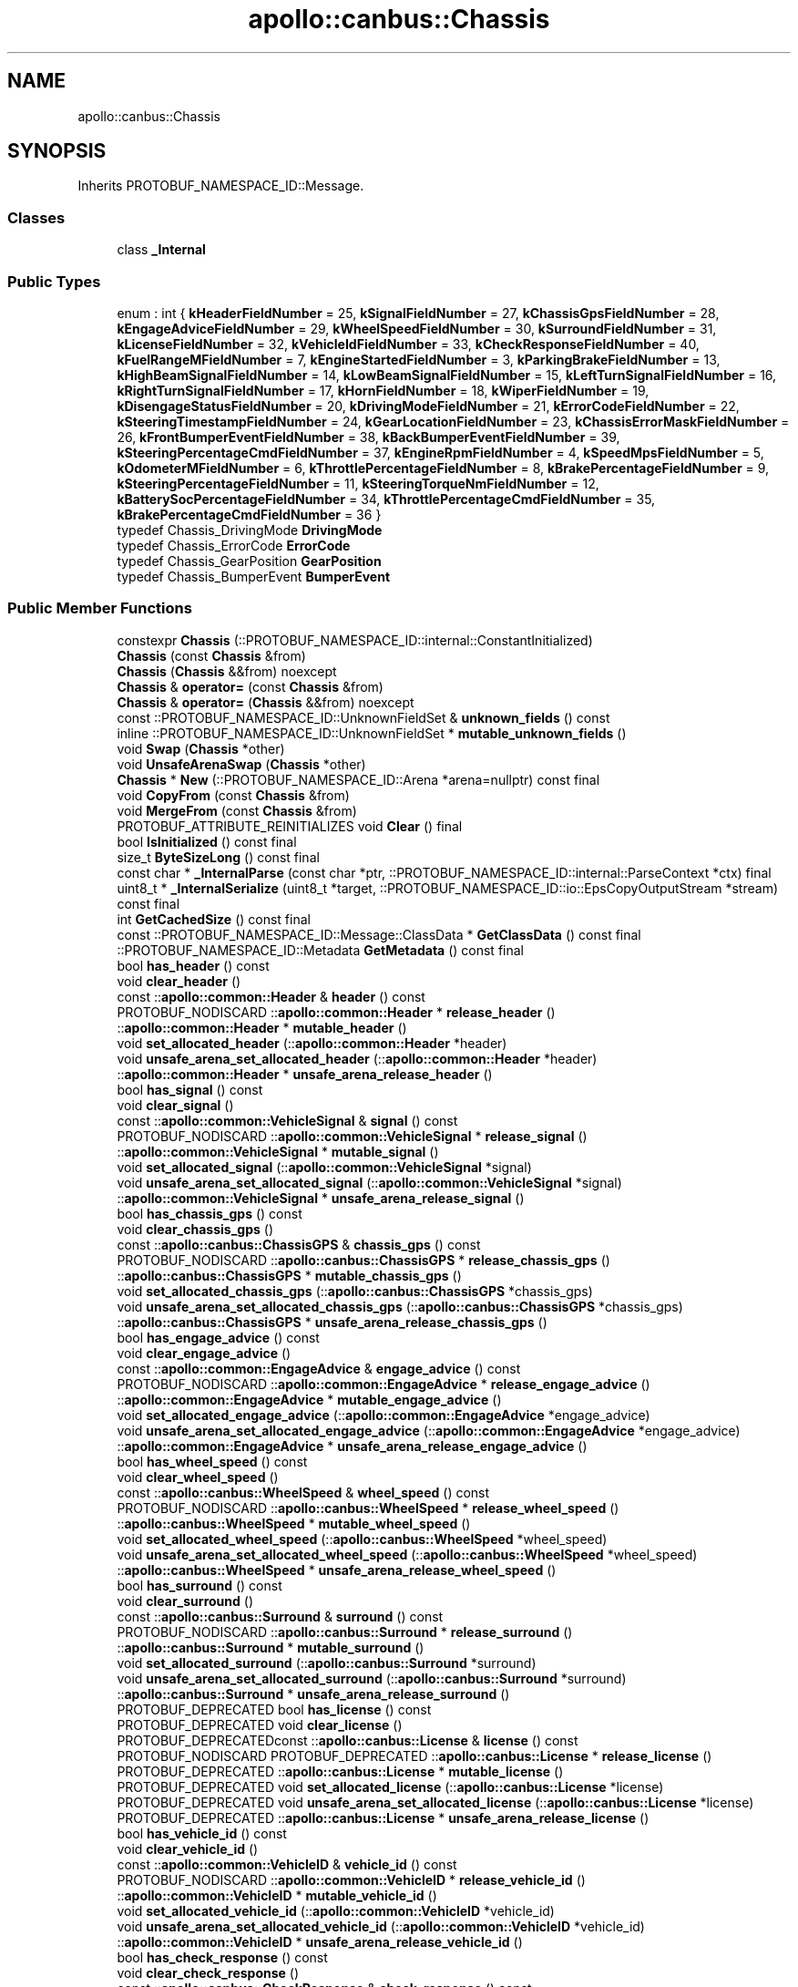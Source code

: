 .TH "apollo::canbus::Chassis" 3 "Sun Sep 3 2023" "Version 8.0" "Cyber-Cmake" \" -*- nroff -*-
.ad l
.nh
.SH NAME
apollo::canbus::Chassis
.SH SYNOPSIS
.br
.PP
.PP
Inherits PROTOBUF_NAMESPACE_ID::Message\&.
.SS "Classes"

.in +1c
.ti -1c
.RI "class \fB_Internal\fP"
.br
.in -1c
.SS "Public Types"

.in +1c
.ti -1c
.RI "enum : int { \fBkHeaderFieldNumber\fP = 25, \fBkSignalFieldNumber\fP = 27, \fBkChassisGpsFieldNumber\fP = 28, \fBkEngageAdviceFieldNumber\fP = 29, \fBkWheelSpeedFieldNumber\fP = 30, \fBkSurroundFieldNumber\fP = 31, \fBkLicenseFieldNumber\fP = 32, \fBkVehicleIdFieldNumber\fP = 33, \fBkCheckResponseFieldNumber\fP = 40, \fBkFuelRangeMFieldNumber\fP = 7, \fBkEngineStartedFieldNumber\fP = 3, \fBkParkingBrakeFieldNumber\fP = 13, \fBkHighBeamSignalFieldNumber\fP = 14, \fBkLowBeamSignalFieldNumber\fP = 15, \fBkLeftTurnSignalFieldNumber\fP = 16, \fBkRightTurnSignalFieldNumber\fP = 17, \fBkHornFieldNumber\fP = 18, \fBkWiperFieldNumber\fP = 19, \fBkDisengageStatusFieldNumber\fP = 20, \fBkDrivingModeFieldNumber\fP = 21, \fBkErrorCodeFieldNumber\fP = 22, \fBkSteeringTimestampFieldNumber\fP = 24, \fBkGearLocationFieldNumber\fP = 23, \fBkChassisErrorMaskFieldNumber\fP = 26, \fBkFrontBumperEventFieldNumber\fP = 38, \fBkBackBumperEventFieldNumber\fP = 39, \fBkSteeringPercentageCmdFieldNumber\fP = 37, \fBkEngineRpmFieldNumber\fP = 4, \fBkSpeedMpsFieldNumber\fP = 5, \fBkOdometerMFieldNumber\fP = 6, \fBkThrottlePercentageFieldNumber\fP = 8, \fBkBrakePercentageFieldNumber\fP = 9, \fBkSteeringPercentageFieldNumber\fP = 11, \fBkSteeringTorqueNmFieldNumber\fP = 12, \fBkBatterySocPercentageFieldNumber\fP = 34, \fBkThrottlePercentageCmdFieldNumber\fP = 35, \fBkBrakePercentageCmdFieldNumber\fP = 36 }"
.br
.ti -1c
.RI "typedef Chassis_DrivingMode \fBDrivingMode\fP"
.br
.ti -1c
.RI "typedef Chassis_ErrorCode \fBErrorCode\fP"
.br
.ti -1c
.RI "typedef Chassis_GearPosition \fBGearPosition\fP"
.br
.ti -1c
.RI "typedef Chassis_BumperEvent \fBBumperEvent\fP"
.br
.in -1c
.SS "Public Member Functions"

.in +1c
.ti -1c
.RI "constexpr \fBChassis\fP (::PROTOBUF_NAMESPACE_ID::internal::ConstantInitialized)"
.br
.ti -1c
.RI "\fBChassis\fP (const \fBChassis\fP &from)"
.br
.ti -1c
.RI "\fBChassis\fP (\fBChassis\fP &&from) noexcept"
.br
.ti -1c
.RI "\fBChassis\fP & \fBoperator=\fP (const \fBChassis\fP &from)"
.br
.ti -1c
.RI "\fBChassis\fP & \fBoperator=\fP (\fBChassis\fP &&from) noexcept"
.br
.ti -1c
.RI "const ::PROTOBUF_NAMESPACE_ID::UnknownFieldSet & \fBunknown_fields\fP () const"
.br
.ti -1c
.RI "inline ::PROTOBUF_NAMESPACE_ID::UnknownFieldSet * \fBmutable_unknown_fields\fP ()"
.br
.ti -1c
.RI "void \fBSwap\fP (\fBChassis\fP *other)"
.br
.ti -1c
.RI "void \fBUnsafeArenaSwap\fP (\fBChassis\fP *other)"
.br
.ti -1c
.RI "\fBChassis\fP * \fBNew\fP (::PROTOBUF_NAMESPACE_ID::Arena *arena=nullptr) const final"
.br
.ti -1c
.RI "void \fBCopyFrom\fP (const \fBChassis\fP &from)"
.br
.ti -1c
.RI "void \fBMergeFrom\fP (const \fBChassis\fP &from)"
.br
.ti -1c
.RI "PROTOBUF_ATTRIBUTE_REINITIALIZES void \fBClear\fP () final"
.br
.ti -1c
.RI "bool \fBIsInitialized\fP () const final"
.br
.ti -1c
.RI "size_t \fBByteSizeLong\fP () const final"
.br
.ti -1c
.RI "const char * \fB_InternalParse\fP (const char *ptr, ::PROTOBUF_NAMESPACE_ID::internal::ParseContext *ctx) final"
.br
.ti -1c
.RI "uint8_t * \fB_InternalSerialize\fP (uint8_t *target, ::PROTOBUF_NAMESPACE_ID::io::EpsCopyOutputStream *stream) const final"
.br
.ti -1c
.RI "int \fBGetCachedSize\fP () const final"
.br
.ti -1c
.RI "const ::PROTOBUF_NAMESPACE_ID::Message::ClassData * \fBGetClassData\fP () const final"
.br
.ti -1c
.RI "::PROTOBUF_NAMESPACE_ID::Metadata \fBGetMetadata\fP () const final"
.br
.ti -1c
.RI "bool \fBhas_header\fP () const"
.br
.ti -1c
.RI "void \fBclear_header\fP ()"
.br
.ti -1c
.RI "const ::\fBapollo::common::Header\fP & \fBheader\fP () const"
.br
.ti -1c
.RI "PROTOBUF_NODISCARD ::\fBapollo::common::Header\fP * \fBrelease_header\fP ()"
.br
.ti -1c
.RI "::\fBapollo::common::Header\fP * \fBmutable_header\fP ()"
.br
.ti -1c
.RI "void \fBset_allocated_header\fP (::\fBapollo::common::Header\fP *header)"
.br
.ti -1c
.RI "void \fBunsafe_arena_set_allocated_header\fP (::\fBapollo::common::Header\fP *header)"
.br
.ti -1c
.RI "::\fBapollo::common::Header\fP * \fBunsafe_arena_release_header\fP ()"
.br
.ti -1c
.RI "bool \fBhas_signal\fP () const"
.br
.ti -1c
.RI "void \fBclear_signal\fP ()"
.br
.ti -1c
.RI "const ::\fBapollo::common::VehicleSignal\fP & \fBsignal\fP () const"
.br
.ti -1c
.RI "PROTOBUF_NODISCARD ::\fBapollo::common::VehicleSignal\fP * \fBrelease_signal\fP ()"
.br
.ti -1c
.RI "::\fBapollo::common::VehicleSignal\fP * \fBmutable_signal\fP ()"
.br
.ti -1c
.RI "void \fBset_allocated_signal\fP (::\fBapollo::common::VehicleSignal\fP *signal)"
.br
.ti -1c
.RI "void \fBunsafe_arena_set_allocated_signal\fP (::\fBapollo::common::VehicleSignal\fP *signal)"
.br
.ti -1c
.RI "::\fBapollo::common::VehicleSignal\fP * \fBunsafe_arena_release_signal\fP ()"
.br
.ti -1c
.RI "bool \fBhas_chassis_gps\fP () const"
.br
.ti -1c
.RI "void \fBclear_chassis_gps\fP ()"
.br
.ti -1c
.RI "const ::\fBapollo::canbus::ChassisGPS\fP & \fBchassis_gps\fP () const"
.br
.ti -1c
.RI "PROTOBUF_NODISCARD ::\fBapollo::canbus::ChassisGPS\fP * \fBrelease_chassis_gps\fP ()"
.br
.ti -1c
.RI "::\fBapollo::canbus::ChassisGPS\fP * \fBmutable_chassis_gps\fP ()"
.br
.ti -1c
.RI "void \fBset_allocated_chassis_gps\fP (::\fBapollo::canbus::ChassisGPS\fP *chassis_gps)"
.br
.ti -1c
.RI "void \fBunsafe_arena_set_allocated_chassis_gps\fP (::\fBapollo::canbus::ChassisGPS\fP *chassis_gps)"
.br
.ti -1c
.RI "::\fBapollo::canbus::ChassisGPS\fP * \fBunsafe_arena_release_chassis_gps\fP ()"
.br
.ti -1c
.RI "bool \fBhas_engage_advice\fP () const"
.br
.ti -1c
.RI "void \fBclear_engage_advice\fP ()"
.br
.ti -1c
.RI "const ::\fBapollo::common::EngageAdvice\fP & \fBengage_advice\fP () const"
.br
.ti -1c
.RI "PROTOBUF_NODISCARD ::\fBapollo::common::EngageAdvice\fP * \fBrelease_engage_advice\fP ()"
.br
.ti -1c
.RI "::\fBapollo::common::EngageAdvice\fP * \fBmutable_engage_advice\fP ()"
.br
.ti -1c
.RI "void \fBset_allocated_engage_advice\fP (::\fBapollo::common::EngageAdvice\fP *engage_advice)"
.br
.ti -1c
.RI "void \fBunsafe_arena_set_allocated_engage_advice\fP (::\fBapollo::common::EngageAdvice\fP *engage_advice)"
.br
.ti -1c
.RI "::\fBapollo::common::EngageAdvice\fP * \fBunsafe_arena_release_engage_advice\fP ()"
.br
.ti -1c
.RI "bool \fBhas_wheel_speed\fP () const"
.br
.ti -1c
.RI "void \fBclear_wheel_speed\fP ()"
.br
.ti -1c
.RI "const ::\fBapollo::canbus::WheelSpeed\fP & \fBwheel_speed\fP () const"
.br
.ti -1c
.RI "PROTOBUF_NODISCARD ::\fBapollo::canbus::WheelSpeed\fP * \fBrelease_wheel_speed\fP ()"
.br
.ti -1c
.RI "::\fBapollo::canbus::WheelSpeed\fP * \fBmutable_wheel_speed\fP ()"
.br
.ti -1c
.RI "void \fBset_allocated_wheel_speed\fP (::\fBapollo::canbus::WheelSpeed\fP *wheel_speed)"
.br
.ti -1c
.RI "void \fBunsafe_arena_set_allocated_wheel_speed\fP (::\fBapollo::canbus::WheelSpeed\fP *wheel_speed)"
.br
.ti -1c
.RI "::\fBapollo::canbus::WheelSpeed\fP * \fBunsafe_arena_release_wheel_speed\fP ()"
.br
.ti -1c
.RI "bool \fBhas_surround\fP () const"
.br
.ti -1c
.RI "void \fBclear_surround\fP ()"
.br
.ti -1c
.RI "const ::\fBapollo::canbus::Surround\fP & \fBsurround\fP () const"
.br
.ti -1c
.RI "PROTOBUF_NODISCARD ::\fBapollo::canbus::Surround\fP * \fBrelease_surround\fP ()"
.br
.ti -1c
.RI "::\fBapollo::canbus::Surround\fP * \fBmutable_surround\fP ()"
.br
.ti -1c
.RI "void \fBset_allocated_surround\fP (::\fBapollo::canbus::Surround\fP *surround)"
.br
.ti -1c
.RI "void \fBunsafe_arena_set_allocated_surround\fP (::\fBapollo::canbus::Surround\fP *surround)"
.br
.ti -1c
.RI "::\fBapollo::canbus::Surround\fP * \fBunsafe_arena_release_surround\fP ()"
.br
.ti -1c
.RI "PROTOBUF_DEPRECATED bool \fBhas_license\fP () const"
.br
.ti -1c
.RI "PROTOBUF_DEPRECATED void \fBclear_license\fP ()"
.br
.ti -1c
.RI "PROTOBUF_DEPRECATEDconst ::\fBapollo::canbus::License\fP & \fBlicense\fP () const"
.br
.ti -1c
.RI "PROTOBUF_NODISCARD PROTOBUF_DEPRECATED ::\fBapollo::canbus::License\fP * \fBrelease_license\fP ()"
.br
.ti -1c
.RI "PROTOBUF_DEPRECATED ::\fBapollo::canbus::License\fP * \fBmutable_license\fP ()"
.br
.ti -1c
.RI "PROTOBUF_DEPRECATED void \fBset_allocated_license\fP (::\fBapollo::canbus::License\fP *license)"
.br
.ti -1c
.RI "PROTOBUF_DEPRECATED void \fBunsafe_arena_set_allocated_license\fP (::\fBapollo::canbus::License\fP *license)"
.br
.ti -1c
.RI "PROTOBUF_DEPRECATED ::\fBapollo::canbus::License\fP * \fBunsafe_arena_release_license\fP ()"
.br
.ti -1c
.RI "bool \fBhas_vehicle_id\fP () const"
.br
.ti -1c
.RI "void \fBclear_vehicle_id\fP ()"
.br
.ti -1c
.RI "const ::\fBapollo::common::VehicleID\fP & \fBvehicle_id\fP () const"
.br
.ti -1c
.RI "PROTOBUF_NODISCARD ::\fBapollo::common::VehicleID\fP * \fBrelease_vehicle_id\fP ()"
.br
.ti -1c
.RI "::\fBapollo::common::VehicleID\fP * \fBmutable_vehicle_id\fP ()"
.br
.ti -1c
.RI "void \fBset_allocated_vehicle_id\fP (::\fBapollo::common::VehicleID\fP *vehicle_id)"
.br
.ti -1c
.RI "void \fBunsafe_arena_set_allocated_vehicle_id\fP (::\fBapollo::common::VehicleID\fP *vehicle_id)"
.br
.ti -1c
.RI "::\fBapollo::common::VehicleID\fP * \fBunsafe_arena_release_vehicle_id\fP ()"
.br
.ti -1c
.RI "bool \fBhas_check_response\fP () const"
.br
.ti -1c
.RI "void \fBclear_check_response\fP ()"
.br
.ti -1c
.RI "const ::\fBapollo::canbus::CheckResponse\fP & \fBcheck_response\fP () const"
.br
.ti -1c
.RI "PROTOBUF_NODISCARD ::\fBapollo::canbus::CheckResponse\fP * \fBrelease_check_response\fP ()"
.br
.ti -1c
.RI "::\fBapollo::canbus::CheckResponse\fP * \fBmutable_check_response\fP ()"
.br
.ti -1c
.RI "void \fBset_allocated_check_response\fP (::\fBapollo::canbus::CheckResponse\fP *check_response)"
.br
.ti -1c
.RI "void \fBunsafe_arena_set_allocated_check_response\fP (::\fBapollo::canbus::CheckResponse\fP *check_response)"
.br
.ti -1c
.RI "::\fBapollo::canbus::CheckResponse\fP * \fBunsafe_arena_release_check_response\fP ()"
.br
.ti -1c
.RI "bool \fBhas_fuel_range_m\fP () const"
.br
.ti -1c
.RI "void \fBclear_fuel_range_m\fP ()"
.br
.ti -1c
.RI "int32_t \fBfuel_range_m\fP () const"
.br
.ti -1c
.RI "void \fBset_fuel_range_m\fP (int32_t value)"
.br
.ti -1c
.RI "bool \fBhas_engine_started\fP () const"
.br
.ti -1c
.RI "void \fBclear_engine_started\fP ()"
.br
.ti -1c
.RI "bool \fBengine_started\fP () const"
.br
.ti -1c
.RI "void \fBset_engine_started\fP (bool value)"
.br
.ti -1c
.RI "bool \fBhas_parking_brake\fP () const"
.br
.ti -1c
.RI "void \fBclear_parking_brake\fP ()"
.br
.ti -1c
.RI "bool \fBparking_brake\fP () const"
.br
.ti -1c
.RI "void \fBset_parking_brake\fP (bool value)"
.br
.ti -1c
.RI "PROTOBUF_DEPRECATED bool \fBhas_high_beam_signal\fP () const"
.br
.ti -1c
.RI "PROTOBUF_DEPRECATED void \fBclear_high_beam_signal\fP ()"
.br
.ti -1c
.RI "PROTOBUF_DEPRECATED bool \fBhigh_beam_signal\fP () const"
.br
.ti -1c
.RI "PROTOBUF_DEPRECATED void \fBset_high_beam_signal\fP (bool value)"
.br
.ti -1c
.RI "PROTOBUF_DEPRECATED bool \fBhas_low_beam_signal\fP () const"
.br
.ti -1c
.RI "PROTOBUF_DEPRECATED void \fBclear_low_beam_signal\fP ()"
.br
.ti -1c
.RI "PROTOBUF_DEPRECATED bool \fBlow_beam_signal\fP () const"
.br
.ti -1c
.RI "PROTOBUF_DEPRECATED void \fBset_low_beam_signal\fP (bool value)"
.br
.ti -1c
.RI "PROTOBUF_DEPRECATED bool \fBhas_left_turn_signal\fP () const"
.br
.ti -1c
.RI "PROTOBUF_DEPRECATED void \fBclear_left_turn_signal\fP ()"
.br
.ti -1c
.RI "PROTOBUF_DEPRECATED bool \fBleft_turn_signal\fP () const"
.br
.ti -1c
.RI "PROTOBUF_DEPRECATED void \fBset_left_turn_signal\fP (bool value)"
.br
.ti -1c
.RI "PROTOBUF_DEPRECATED bool \fBhas_right_turn_signal\fP () const"
.br
.ti -1c
.RI "PROTOBUF_DEPRECATED void \fBclear_right_turn_signal\fP ()"
.br
.ti -1c
.RI "PROTOBUF_DEPRECATED bool \fBright_turn_signal\fP () const"
.br
.ti -1c
.RI "PROTOBUF_DEPRECATED void \fBset_right_turn_signal\fP (bool value)"
.br
.ti -1c
.RI "PROTOBUF_DEPRECATED bool \fBhas_horn\fP () const"
.br
.ti -1c
.RI "PROTOBUF_DEPRECATED void \fBclear_horn\fP ()"
.br
.ti -1c
.RI "PROTOBUF_DEPRECATED bool \fBhorn\fP () const"
.br
.ti -1c
.RI "PROTOBUF_DEPRECATED void \fBset_horn\fP (bool value)"
.br
.ti -1c
.RI "bool \fBhas_wiper\fP () const"
.br
.ti -1c
.RI "void \fBclear_wiper\fP ()"
.br
.ti -1c
.RI "bool \fBwiper\fP () const"
.br
.ti -1c
.RI "void \fBset_wiper\fP (bool value)"
.br
.ti -1c
.RI "PROTOBUF_DEPRECATED bool \fBhas_disengage_status\fP () const"
.br
.ti -1c
.RI "PROTOBUF_DEPRECATED void \fBclear_disengage_status\fP ()"
.br
.ti -1c
.RI "PROTOBUF_DEPRECATED bool \fBdisengage_status\fP () const"
.br
.ti -1c
.RI "PROTOBUF_DEPRECATED void \fBset_disengage_status\fP (bool value)"
.br
.ti -1c
.RI "bool \fBhas_driving_mode\fP () const"
.br
.ti -1c
.RI "void \fBclear_driving_mode\fP ()"
.br
.ti -1c
.RI "::apollo::canbus::Chassis_DrivingMode \fBdriving_mode\fP () const"
.br
.ti -1c
.RI "void \fBset_driving_mode\fP (::apollo::canbus::Chassis_DrivingMode value)"
.br
.ti -1c
.RI "bool \fBhas_error_code\fP () const"
.br
.ti -1c
.RI "void \fBclear_error_code\fP ()"
.br
.ti -1c
.RI "::apollo::canbus::Chassis_ErrorCode \fBerror_code\fP () const"
.br
.ti -1c
.RI "void \fBset_error_code\fP (::apollo::canbus::Chassis_ErrorCode value)"
.br
.ti -1c
.RI "bool \fBhas_steering_timestamp\fP () const"
.br
.ti -1c
.RI "void \fBclear_steering_timestamp\fP ()"
.br
.ti -1c
.RI "double \fBsteering_timestamp\fP () const"
.br
.ti -1c
.RI "void \fBset_steering_timestamp\fP (double value)"
.br
.ti -1c
.RI "bool \fBhas_gear_location\fP () const"
.br
.ti -1c
.RI "void \fBclear_gear_location\fP ()"
.br
.ti -1c
.RI "::apollo::canbus::Chassis_GearPosition \fBgear_location\fP () const"
.br
.ti -1c
.RI "void \fBset_gear_location\fP (::apollo::canbus::Chassis_GearPosition value)"
.br
.ti -1c
.RI "bool \fBhas_chassis_error_mask\fP () const"
.br
.ti -1c
.RI "void \fBclear_chassis_error_mask\fP ()"
.br
.ti -1c
.RI "int32_t \fBchassis_error_mask\fP () const"
.br
.ti -1c
.RI "void \fBset_chassis_error_mask\fP (int32_t value)"
.br
.ti -1c
.RI "bool \fBhas_front_bumper_event\fP () const"
.br
.ti -1c
.RI "void \fBclear_front_bumper_event\fP ()"
.br
.ti -1c
.RI "::apollo::canbus::Chassis_BumperEvent \fBfront_bumper_event\fP () const"
.br
.ti -1c
.RI "void \fBset_front_bumper_event\fP (::apollo::canbus::Chassis_BumperEvent value)"
.br
.ti -1c
.RI "bool \fBhas_back_bumper_event\fP () const"
.br
.ti -1c
.RI "void \fBclear_back_bumper_event\fP ()"
.br
.ti -1c
.RI "::apollo::canbus::Chassis_BumperEvent \fBback_bumper_event\fP () const"
.br
.ti -1c
.RI "void \fBset_back_bumper_event\fP (::apollo::canbus::Chassis_BumperEvent value)"
.br
.ti -1c
.RI "bool \fBhas_steering_percentage_cmd\fP () const"
.br
.ti -1c
.RI "void \fBclear_steering_percentage_cmd\fP ()"
.br
.ti -1c
.RI "float \fBsteering_percentage_cmd\fP () const"
.br
.ti -1c
.RI "void \fBset_steering_percentage_cmd\fP (float value)"
.br
.ti -1c
.RI "bool \fBhas_engine_rpm\fP () const"
.br
.ti -1c
.RI "void \fBclear_engine_rpm\fP ()"
.br
.ti -1c
.RI "float \fBengine_rpm\fP () const"
.br
.ti -1c
.RI "void \fBset_engine_rpm\fP (float value)"
.br
.ti -1c
.RI "bool \fBhas_speed_mps\fP () const"
.br
.ti -1c
.RI "void \fBclear_speed_mps\fP ()"
.br
.ti -1c
.RI "float \fBspeed_mps\fP () const"
.br
.ti -1c
.RI "void \fBset_speed_mps\fP (float value)"
.br
.ti -1c
.RI "bool \fBhas_odometer_m\fP () const"
.br
.ti -1c
.RI "void \fBclear_odometer_m\fP ()"
.br
.ti -1c
.RI "float \fBodometer_m\fP () const"
.br
.ti -1c
.RI "void \fBset_odometer_m\fP (float value)"
.br
.ti -1c
.RI "bool \fBhas_throttle_percentage\fP () const"
.br
.ti -1c
.RI "void \fBclear_throttle_percentage\fP ()"
.br
.ti -1c
.RI "float \fBthrottle_percentage\fP () const"
.br
.ti -1c
.RI "void \fBset_throttle_percentage\fP (float value)"
.br
.ti -1c
.RI "bool \fBhas_brake_percentage\fP () const"
.br
.ti -1c
.RI "void \fBclear_brake_percentage\fP ()"
.br
.ti -1c
.RI "float \fBbrake_percentage\fP () const"
.br
.ti -1c
.RI "void \fBset_brake_percentage\fP (float value)"
.br
.ti -1c
.RI "bool \fBhas_steering_percentage\fP () const"
.br
.ti -1c
.RI "void \fBclear_steering_percentage\fP ()"
.br
.ti -1c
.RI "float \fBsteering_percentage\fP () const"
.br
.ti -1c
.RI "void \fBset_steering_percentage\fP (float value)"
.br
.ti -1c
.RI "bool \fBhas_steering_torque_nm\fP () const"
.br
.ti -1c
.RI "void \fBclear_steering_torque_nm\fP ()"
.br
.ti -1c
.RI "float \fBsteering_torque_nm\fP () const"
.br
.ti -1c
.RI "void \fBset_steering_torque_nm\fP (float value)"
.br
.ti -1c
.RI "bool \fBhas_battery_soc_percentage\fP () const"
.br
.ti -1c
.RI "void \fBclear_battery_soc_percentage\fP ()"
.br
.ti -1c
.RI "int32_t \fBbattery_soc_percentage\fP () const"
.br
.ti -1c
.RI "void \fBset_battery_soc_percentage\fP (int32_t value)"
.br
.ti -1c
.RI "bool \fBhas_throttle_percentage_cmd\fP () const"
.br
.ti -1c
.RI "void \fBclear_throttle_percentage_cmd\fP ()"
.br
.ti -1c
.RI "float \fBthrottle_percentage_cmd\fP () const"
.br
.ti -1c
.RI "void \fBset_throttle_percentage_cmd\fP (float value)"
.br
.ti -1c
.RI "bool \fBhas_brake_percentage_cmd\fP () const"
.br
.ti -1c
.RI "void \fBclear_brake_percentage_cmd\fP ()"
.br
.ti -1c
.RI "float \fBbrake_percentage_cmd\fP () const"
.br
.ti -1c
.RI "void \fBset_brake_percentage_cmd\fP (float value)"
.br
.in -1c
.SS "Static Public Member Functions"

.in +1c
.ti -1c
.RI "static const ::PROTOBUF_NAMESPACE_ID::Descriptor * \fBdescriptor\fP ()"
.br
.ti -1c
.RI "static const ::PROTOBUF_NAMESPACE_ID::Descriptor * \fBGetDescriptor\fP ()"
.br
.ti -1c
.RI "static const ::PROTOBUF_NAMESPACE_ID::Reflection * \fBGetReflection\fP ()"
.br
.ti -1c
.RI "static const \fBChassis\fP & \fBdefault_instance\fP ()"
.br
.ti -1c
.RI "static const \fBChassis\fP * \fBinternal_default_instance\fP ()"
.br
.ti -1c
.RI "static bool \fBDrivingMode_IsValid\fP (int value)"
.br
.ti -1c
.RI "static const ::PROTOBUF_NAMESPACE_ID::EnumDescriptor * \fBDrivingMode_descriptor\fP ()"
.br
.ti -1c
.RI "template<typename T > static const std::string & \fBDrivingMode_Name\fP (T enum_t_value)"
.br
.ti -1c
.RI "static bool \fBDrivingMode_Parse\fP (::PROTOBUF_NAMESPACE_ID::ConstStringParam name, DrivingMode *value)"
.br
.ti -1c
.RI "static bool \fBErrorCode_IsValid\fP (int value)"
.br
.ti -1c
.RI "static const ::PROTOBUF_NAMESPACE_ID::EnumDescriptor * \fBErrorCode_descriptor\fP ()"
.br
.ti -1c
.RI "template<typename T > static const std::string & \fBErrorCode_Name\fP (T enum_t_value)"
.br
.ti -1c
.RI "static bool \fBErrorCode_Parse\fP (::PROTOBUF_NAMESPACE_ID::ConstStringParam name, ErrorCode *value)"
.br
.ti -1c
.RI "static bool \fBGearPosition_IsValid\fP (int value)"
.br
.ti -1c
.RI "static const ::PROTOBUF_NAMESPACE_ID::EnumDescriptor * \fBGearPosition_descriptor\fP ()"
.br
.ti -1c
.RI "template<typename T > static const std::string & \fBGearPosition_Name\fP (T enum_t_value)"
.br
.ti -1c
.RI "static bool \fBGearPosition_Parse\fP (::PROTOBUF_NAMESPACE_ID::ConstStringParam name, GearPosition *value)"
.br
.ti -1c
.RI "static bool \fBBumperEvent_IsValid\fP (int value)"
.br
.ti -1c
.RI "static const ::PROTOBUF_NAMESPACE_ID::EnumDescriptor * \fBBumperEvent_descriptor\fP ()"
.br
.ti -1c
.RI "template<typename T > static const std::string & \fBBumperEvent_Name\fP (T enum_t_value)"
.br
.ti -1c
.RI "static bool \fBBumperEvent_Parse\fP (::PROTOBUF_NAMESPACE_ID::ConstStringParam name, BumperEvent *value)"
.br
.in -1c
.SS "Static Public Attributes"

.in +1c
.ti -1c
.RI "static constexpr int \fBkIndexInFileMessages\fP"
.br
.ti -1c
.RI "static const ClassData \fB_class_data_\fP"
.br
.ti -1c
.RI "static constexpr DrivingMode \fBCOMPLETE_MANUAL\fP"
.br
.ti -1c
.RI "static constexpr DrivingMode \fBCOMPLETE_AUTO_DRIVE\fP"
.br
.ti -1c
.RI "static constexpr DrivingMode \fBAUTO_STEER_ONLY\fP"
.br
.ti -1c
.RI "static constexpr DrivingMode \fBAUTO_SPEED_ONLY\fP"
.br
.ti -1c
.RI "static constexpr DrivingMode \fBEMERGENCY_MODE\fP"
.br
.ti -1c
.RI "static constexpr DrivingMode \fBDrivingMode_MIN\fP"
.br
.ti -1c
.RI "static constexpr DrivingMode \fBDrivingMode_MAX\fP"
.br
.ti -1c
.RI "static constexpr int \fBDrivingMode_ARRAYSIZE\fP"
.br
.ti -1c
.RI "static constexpr ErrorCode \fBNO_ERROR\fP"
.br
.ti -1c
.RI "static constexpr ErrorCode \fBCMD_NOT_IN_PERIOD\fP"
.br
.ti -1c
.RI "static constexpr ErrorCode \fBCHASSIS_ERROR\fP"
.br
.ti -1c
.RI "static constexpr ErrorCode \fBCHASSIS_ERROR_ON_STEER\fP"
.br
.ti -1c
.RI "static constexpr ErrorCode \fBCHASSIS_ERROR_ON_BRAKE\fP"
.br
.ti -1c
.RI "static constexpr ErrorCode \fBCHASSIS_ERROR_ON_THROTTLE\fP"
.br
.ti -1c
.RI "static constexpr ErrorCode \fBCHASSIS_ERROR_ON_GEAR\fP"
.br
.ti -1c
.RI "static constexpr ErrorCode \fBMANUAL_INTERVENTION\fP"
.br
.ti -1c
.RI "static constexpr ErrorCode \fBCHASSIS_CAN_NOT_IN_PERIOD\fP"
.br
.ti -1c
.RI "static constexpr ErrorCode \fBUNKNOWN_ERROR\fP"
.br
.ti -1c
.RI "static constexpr ErrorCode \fBErrorCode_MIN\fP"
.br
.ti -1c
.RI "static constexpr ErrorCode \fBErrorCode_MAX\fP"
.br
.ti -1c
.RI "static constexpr int \fBErrorCode_ARRAYSIZE\fP"
.br
.ti -1c
.RI "static constexpr GearPosition \fBGEAR_NEUTRAL\fP"
.br
.ti -1c
.RI "static constexpr GearPosition \fBGEAR_DRIVE\fP"
.br
.ti -1c
.RI "static constexpr GearPosition \fBGEAR_REVERSE\fP"
.br
.ti -1c
.RI "static constexpr GearPosition \fBGEAR_PARKING\fP"
.br
.ti -1c
.RI "static constexpr GearPosition \fBGEAR_LOW\fP"
.br
.ti -1c
.RI "static constexpr GearPosition \fBGEAR_INVALID\fP"
.br
.ti -1c
.RI "static constexpr GearPosition \fBGEAR_NONE\fP"
.br
.ti -1c
.RI "static constexpr GearPosition \fBGearPosition_MIN\fP"
.br
.ti -1c
.RI "static constexpr GearPosition \fBGearPosition_MAX\fP"
.br
.ti -1c
.RI "static constexpr int \fBGearPosition_ARRAYSIZE\fP"
.br
.ti -1c
.RI "static constexpr BumperEvent \fBBUMPER_INVALID\fP"
.br
.ti -1c
.RI "static constexpr BumperEvent \fBBUMPER_NORMAL\fP"
.br
.ti -1c
.RI "static constexpr BumperEvent \fBBUMPER_PRESSED\fP"
.br
.ti -1c
.RI "static constexpr BumperEvent \fBBumperEvent_MIN\fP"
.br
.ti -1c
.RI "static constexpr BumperEvent \fBBumperEvent_MAX\fP"
.br
.ti -1c
.RI "static constexpr int \fBBumperEvent_ARRAYSIZE\fP"
.br
.in -1c
.SS "Protected Member Functions"

.in +1c
.ti -1c
.RI "\fBChassis\fP (::PROTOBUF_NAMESPACE_ID::Arena *arena, bool is_message_owned=false)"
.br
.in -1c
.SS "Friends"

.in +1c
.ti -1c
.RI "class \fB::PROTOBUF_NAMESPACE_ID::internal::AnyMetadata\fP"
.br
.ti -1c
.RI "template<typename T > class \fB::PROTOBUF_NAMESPACE_ID::Arena::InternalHelper\fP"
.br
.ti -1c
.RI "struct \fB::TableStruct_modules_2fcommon_5fmsgs_2fchassis_5fmsgs_2fchassis_2eproto\fP"
.br
.ti -1c
.RI "void \fBswap\fP (\fBChassis\fP &a, \fBChassis\fP &b)"
.br
.in -1c
.SH "Member Data Documentation"
.PP 
.SS "const ::PROTOBUF_NAMESPACE_ID::Message::ClassData apollo::canbus::Chassis::_class_data_\fC [static]\fP"
\fBInitial value:\fP
.PP
.nf
= {
    ::PROTOBUF_NAMESPACE_ID::Message::CopyWithSizeCheck,
    Chassis::MergeImpl
}
.fi
.SS "constexpr Chassis_DrivingMode apollo::canbus::Chassis::AUTO_SPEED_ONLY\fC [static]\fP, \fC [constexpr]\fP"
\fBInitial value:\fP
.PP
.nf
=
    Chassis_DrivingMode_AUTO_SPEED_ONLY
.fi
.SS "constexpr Chassis_DrivingMode apollo::canbus::Chassis::AUTO_STEER_ONLY\fC [static]\fP, \fC [constexpr]\fP"
\fBInitial value:\fP
.PP
.nf
=
    Chassis_DrivingMode_AUTO_STEER_ONLY
.fi
.SS "constexpr Chassis_BumperEvent apollo::canbus::Chassis::BUMPER_INVALID\fC [static]\fP, \fC [constexpr]\fP"
\fBInitial value:\fP
.PP
.nf
=
    Chassis_BumperEvent_BUMPER_INVALID
.fi
.SS "constexpr Chassis_BumperEvent apollo::canbus::Chassis::BUMPER_NORMAL\fC [static]\fP, \fC [constexpr]\fP"
\fBInitial value:\fP
.PP
.nf
=
    Chassis_BumperEvent_BUMPER_NORMAL
.fi
.SS "constexpr Chassis_BumperEvent apollo::canbus::Chassis::BUMPER_PRESSED\fC [static]\fP, \fC [constexpr]\fP"
\fBInitial value:\fP
.PP
.nf
=
    Chassis_BumperEvent_BUMPER_PRESSED
.fi
.SS "constexpr int apollo::canbus::Chassis::BumperEvent_ARRAYSIZE\fC [static]\fP, \fC [constexpr]\fP"
\fBInitial value:\fP
.PP
.nf
=
    Chassis_BumperEvent_BumperEvent_ARRAYSIZE
.fi
.SS "constexpr Chassis_BumperEvent apollo::canbus::Chassis::BumperEvent_MAX\fC [static]\fP, \fC [constexpr]\fP"
\fBInitial value:\fP
.PP
.nf
=
    Chassis_BumperEvent_BumperEvent_MAX
.fi
.SS "constexpr Chassis_BumperEvent apollo::canbus::Chassis::BumperEvent_MIN\fC [static]\fP, \fC [constexpr]\fP"
\fBInitial value:\fP
.PP
.nf
=
    Chassis_BumperEvent_BumperEvent_MIN
.fi
.SS "constexpr Chassis_ErrorCode apollo::canbus::Chassis::CHASSIS_CAN_NOT_IN_PERIOD\fC [static]\fP, \fC [constexpr]\fP"
\fBInitial value:\fP
.PP
.nf
=
    Chassis_ErrorCode_CHASSIS_CAN_NOT_IN_PERIOD
.fi
.SS "constexpr Chassis_ErrorCode apollo::canbus::Chassis::CHASSIS_ERROR\fC [static]\fP, \fC [constexpr]\fP"
\fBInitial value:\fP
.PP
.nf
=
    Chassis_ErrorCode_CHASSIS_ERROR
.fi
.SS "constexpr Chassis_ErrorCode apollo::canbus::Chassis::CHASSIS_ERROR_ON_BRAKE\fC [static]\fP, \fC [constexpr]\fP"
\fBInitial value:\fP
.PP
.nf
=
    Chassis_ErrorCode_CHASSIS_ERROR_ON_BRAKE
.fi
.SS "constexpr Chassis_ErrorCode apollo::canbus::Chassis::CHASSIS_ERROR_ON_GEAR\fC [static]\fP, \fC [constexpr]\fP"
\fBInitial value:\fP
.PP
.nf
=
    Chassis_ErrorCode_CHASSIS_ERROR_ON_GEAR
.fi
.SS "constexpr Chassis_ErrorCode apollo::canbus::Chassis::CHASSIS_ERROR_ON_STEER\fC [static]\fP, \fC [constexpr]\fP"
\fBInitial value:\fP
.PP
.nf
=
    Chassis_ErrorCode_CHASSIS_ERROR_ON_STEER
.fi
.SS "constexpr Chassis_ErrorCode apollo::canbus::Chassis::CHASSIS_ERROR_ON_THROTTLE\fC [static]\fP, \fC [constexpr]\fP"
\fBInitial value:\fP
.PP
.nf
=
    Chassis_ErrorCode_CHASSIS_ERROR_ON_THROTTLE
.fi
.SS "constexpr Chassis_ErrorCode apollo::canbus::Chassis::CMD_NOT_IN_PERIOD\fC [static]\fP, \fC [constexpr]\fP"
\fBInitial value:\fP
.PP
.nf
=
    Chassis_ErrorCode_CMD_NOT_IN_PERIOD
.fi
.SS "constexpr Chassis_DrivingMode apollo::canbus::Chassis::COMPLETE_AUTO_DRIVE\fC [static]\fP, \fC [constexpr]\fP"
\fBInitial value:\fP
.PP
.nf
=
    Chassis_DrivingMode_COMPLETE_AUTO_DRIVE
.fi
.SS "constexpr Chassis_DrivingMode apollo::canbus::Chassis::COMPLETE_MANUAL\fC [static]\fP, \fC [constexpr]\fP"
\fBInitial value:\fP
.PP
.nf
=
    Chassis_DrivingMode_COMPLETE_MANUAL
.fi
.SS "constexpr int apollo::canbus::Chassis::DrivingMode_ARRAYSIZE\fC [static]\fP, \fC [constexpr]\fP"
\fBInitial value:\fP
.PP
.nf
=
    Chassis_DrivingMode_DrivingMode_ARRAYSIZE
.fi
.SS "constexpr Chassis_DrivingMode apollo::canbus::Chassis::DrivingMode_MAX\fC [static]\fP, \fC [constexpr]\fP"
\fBInitial value:\fP
.PP
.nf
=
    Chassis_DrivingMode_DrivingMode_MAX
.fi
.SS "constexpr Chassis_DrivingMode apollo::canbus::Chassis::DrivingMode_MIN\fC [static]\fP, \fC [constexpr]\fP"
\fBInitial value:\fP
.PP
.nf
=
    Chassis_DrivingMode_DrivingMode_MIN
.fi
.SS "constexpr Chassis_DrivingMode apollo::canbus::Chassis::EMERGENCY_MODE\fC [static]\fP, \fC [constexpr]\fP"
\fBInitial value:\fP
.PP
.nf
=
    Chassis_DrivingMode_EMERGENCY_MODE
.fi
.SS "constexpr int apollo::canbus::Chassis::ErrorCode_ARRAYSIZE\fC [static]\fP, \fC [constexpr]\fP"
\fBInitial value:\fP
.PP
.nf
=
    Chassis_ErrorCode_ErrorCode_ARRAYSIZE
.fi
.SS "constexpr Chassis_ErrorCode apollo::canbus::Chassis::ErrorCode_MAX\fC [static]\fP, \fC [constexpr]\fP"
\fBInitial value:\fP
.PP
.nf
=
    Chassis_ErrorCode_ErrorCode_MAX
.fi
.SS "constexpr Chassis_ErrorCode apollo::canbus::Chassis::ErrorCode_MIN\fC [static]\fP, \fC [constexpr]\fP"
\fBInitial value:\fP
.PP
.nf
=
    Chassis_ErrorCode_ErrorCode_MIN
.fi
.SS "constexpr Chassis_GearPosition apollo::canbus::Chassis::GEAR_DRIVE\fC [static]\fP, \fC [constexpr]\fP"
\fBInitial value:\fP
.PP
.nf
=
    Chassis_GearPosition_GEAR_DRIVE
.fi
.SS "constexpr Chassis_GearPosition apollo::canbus::Chassis::GEAR_INVALID\fC [static]\fP, \fC [constexpr]\fP"
\fBInitial value:\fP
.PP
.nf
=
    Chassis_GearPosition_GEAR_INVALID
.fi
.SS "constexpr Chassis_GearPosition apollo::canbus::Chassis::GEAR_LOW\fC [static]\fP, \fC [constexpr]\fP"
\fBInitial value:\fP
.PP
.nf
=
    Chassis_GearPosition_GEAR_LOW
.fi
.SS "constexpr Chassis_GearPosition apollo::canbus::Chassis::GEAR_NEUTRAL\fC [static]\fP, \fC [constexpr]\fP"
\fBInitial value:\fP
.PP
.nf
=
    Chassis_GearPosition_GEAR_NEUTRAL
.fi
.SS "constexpr Chassis_GearPosition apollo::canbus::Chassis::GEAR_NONE\fC [static]\fP, \fC [constexpr]\fP"
\fBInitial value:\fP
.PP
.nf
=
    Chassis_GearPosition_GEAR_NONE
.fi
.SS "constexpr Chassis_GearPosition apollo::canbus::Chassis::GEAR_PARKING\fC [static]\fP, \fC [constexpr]\fP"
\fBInitial value:\fP
.PP
.nf
=
    Chassis_GearPosition_GEAR_PARKING
.fi
.SS "constexpr Chassis_GearPosition apollo::canbus::Chassis::GEAR_REVERSE\fC [static]\fP, \fC [constexpr]\fP"
\fBInitial value:\fP
.PP
.nf
=
    Chassis_GearPosition_GEAR_REVERSE
.fi
.SS "constexpr int apollo::canbus::Chassis::GearPosition_ARRAYSIZE\fC [static]\fP, \fC [constexpr]\fP"
\fBInitial value:\fP
.PP
.nf
=
    Chassis_GearPosition_GearPosition_ARRAYSIZE
.fi
.SS "constexpr Chassis_GearPosition apollo::canbus::Chassis::GearPosition_MAX\fC [static]\fP, \fC [constexpr]\fP"
\fBInitial value:\fP
.PP
.nf
=
    Chassis_GearPosition_GearPosition_MAX
.fi
.SS "constexpr Chassis_GearPosition apollo::canbus::Chassis::GearPosition_MIN\fC [static]\fP, \fC [constexpr]\fP"
\fBInitial value:\fP
.PP
.nf
=
    Chassis_GearPosition_GearPosition_MIN
.fi
.SS "constexpr int apollo::canbus::Chassis::kIndexInFileMessages\fC [static]\fP, \fC [constexpr]\fP"
\fBInitial value:\fP
.PP
.nf
=
    0
.fi
.SS "constexpr Chassis_ErrorCode apollo::canbus::Chassis::MANUAL_INTERVENTION\fC [static]\fP, \fC [constexpr]\fP"
\fBInitial value:\fP
.PP
.nf
=
    Chassis_ErrorCode_MANUAL_INTERVENTION
.fi
.SS "constexpr Chassis_ErrorCode apollo::canbus::Chassis::NO_ERROR\fC [static]\fP, \fC [constexpr]\fP"
\fBInitial value:\fP
.PP
.nf
=
    Chassis_ErrorCode_NO_ERROR
.fi
.SS "constexpr Chassis_ErrorCode apollo::canbus::Chassis::UNKNOWN_ERROR\fC [static]\fP, \fC [constexpr]\fP"
\fBInitial value:\fP
.PP
.nf
=
    Chassis_ErrorCode_UNKNOWN_ERROR
.fi


.SH "Author"
.PP 
Generated automatically by Doxygen for Cyber-Cmake from the source code\&.
